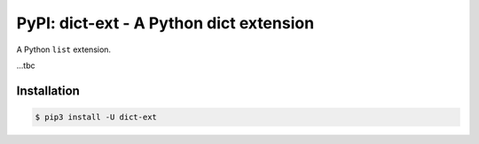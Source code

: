 PyPI: dict-ext - A Python dict extension
========================================

.. image:: http://img.shields.io/pypi/v/dict-ext.svg


A Python ``list`` extension.

...tbc


Installation
------------

.. code-block:: console

   $ pip3 install -U dict-ext

